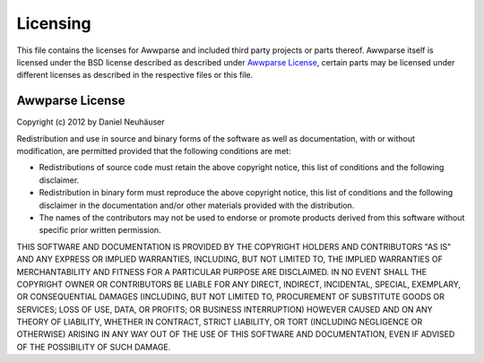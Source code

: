 Licensing
#########

This file contains the licenses for Awwparse and included third party projects
or parts thereof. Awwparse itself is licensed under the BSD license described
as described under `Awwparse License`_, certain parts may be licensed under
different licenses as described in the respective files or this file.


Awwparse License
================

Copyright (c) 2012 by Daniel Neuhäuser

Redistribution and use in source and binary forms of the software as well
as documentation, with or without modification, are permitted provided
that the following conditions are met:

* Redistributions of source code must retain the above copyright
  notice, this list of conditions and the following disclaimer.

* Redistribution in binary form must reproduce the above
  copyright notice, this list of conditions and the following
  disclaimer in the documentation and/or other materials provided
  with the distribution.

* The names of the contributors may not be used to endorse or
  promote products derived from this software without specific
  prior written permission.

THIS SOFTWARE AND DOCUMENTATION IS PROVIDED BY THE COPYRIGHT HOLDERS AND
CONTRIBUTORS "AS IS" AND ANY EXPRESS OR IMPLIED WARRANTIES, INCLUDING, BUT
NOT LIMITED TO, THE IMPLIED WARRANTIES OF MERCHANTABILITY AND FITNESS FOR
A PARTICULAR PURPOSE ARE DISCLAIMED. IN NO EVENT SHALL THE COPYRIGHT OWNER
OR CONTRIBUTORS BE LIABLE FOR ANY DIRECT, INDIRECT, INCIDENTAL, SPECIAL,
EXEMPLARY, OR CONSEQUENTIAL DAMAGES (INCLUDING, BUT NOT LIMITED TO,
PROCUREMENT OF SUBSTITUTE GOODS OR SERVICES; LOSS OF USE, DATA, OR
PROFITS; OR BUSINESS INTERRUPTION) HOWEVER CAUSED AND ON ANY THEORY OF
LIABILITY, WHETHER IN CONTRACT, STRICT LIABILITY, OR TORT (INCLUDING
NEGLIGENCE OR OTHERWISE) ARISING IN ANY WAY OUT OF THE USE OF THIS
SOFTWARE AND DOCUMENTATION, EVEN IF ADVISED OF THE POSSIBILITY OF SUCH
DAMAGE.
